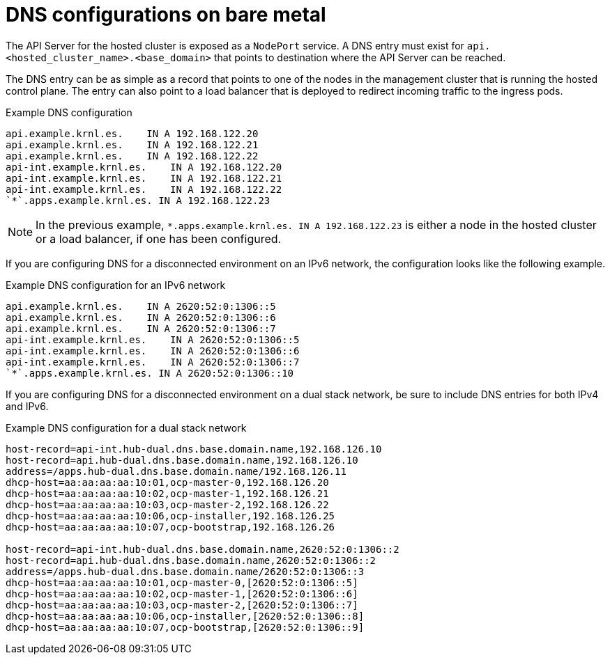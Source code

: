 // Module included in the following assemblies:
//
// * hosted_control_planes/hcp-deploy-bm.adoc

:_mod-docs-content-type: CONCEPT
[id="hcp-bm-dns_{context}"]
= DNS configurations on bare metal

The API Server for the hosted cluster is exposed as a `NodePort` service. A DNS entry must exist for `api.<hosted_cluster_name>.<base_domain>` that points to destination where the API Server can be reached.

The DNS entry can be as simple as a record that points to one of the nodes in the management cluster that is running the hosted control plane. The entry can also point to a load balancer that is deployed to redirect incoming traffic to the ingress pods. 

.Example DNS configuration
[source,terminal]
----
api.example.krnl.es.    IN A 192.168.122.20
api.example.krnl.es.    IN A 192.168.122.21
api.example.krnl.es.    IN A 192.168.122.22
api-int.example.krnl.es.    IN A 192.168.122.20
api-int.example.krnl.es.    IN A 192.168.122.21
api-int.example.krnl.es.    IN A 192.168.122.22
`*`.apps.example.krnl.es. IN A 192.168.122.23
----

[NOTE]
====
In the previous example, `*.apps.example.krnl.es. IN A 192.168.122.23` is either a node in the hosted cluster or a load balancer, if one has been configured.
====

If you are configuring DNS for a disconnected environment on an IPv6 network, the configuration looks like the following example.

.Example DNS configuration for an IPv6 network
[source,terminal]
----
api.example.krnl.es.    IN A 2620:52:0:1306::5
api.example.krnl.es.    IN A 2620:52:0:1306::6
api.example.krnl.es.    IN A 2620:52:0:1306::7
api-int.example.krnl.es.    IN A 2620:52:0:1306::5
api-int.example.krnl.es.    IN A 2620:52:0:1306::6
api-int.example.krnl.es.    IN A 2620:52:0:1306::7
`*`.apps.example.krnl.es. IN A 2620:52:0:1306::10
----

If you are configuring DNS for a disconnected environment on a dual stack network, be sure to include DNS entries for both IPv4 and IPv6.

.Example DNS configuration for a dual stack network
[source,terminal]
----
host-record=api-int.hub-dual.dns.base.domain.name,192.168.126.10
host-record=api.hub-dual.dns.base.domain.name,192.168.126.10
address=/apps.hub-dual.dns.base.domain.name/192.168.126.11
dhcp-host=aa:aa:aa:aa:10:01,ocp-master-0,192.168.126.20
dhcp-host=aa:aa:aa:aa:10:02,ocp-master-1,192.168.126.21
dhcp-host=aa:aa:aa:aa:10:03,ocp-master-2,192.168.126.22
dhcp-host=aa:aa:aa:aa:10:06,ocp-installer,192.168.126.25
dhcp-host=aa:aa:aa:aa:10:07,ocp-bootstrap,192.168.126.26

host-record=api-int.hub-dual.dns.base.domain.name,2620:52:0:1306::2
host-record=api.hub-dual.dns.base.domain.name,2620:52:0:1306::2
address=/apps.hub-dual.dns.base.domain.name/2620:52:0:1306::3
dhcp-host=aa:aa:aa:aa:10:01,ocp-master-0,[2620:52:0:1306::5]
dhcp-host=aa:aa:aa:aa:10:02,ocp-master-1,[2620:52:0:1306::6]
dhcp-host=aa:aa:aa:aa:10:03,ocp-master-2,[2620:52:0:1306::7]
dhcp-host=aa:aa:aa:aa:10:06,ocp-installer,[2620:52:0:1306::8]
dhcp-host=aa:aa:aa:aa:10:07,ocp-bootstrap,[2620:52:0:1306::9]
----